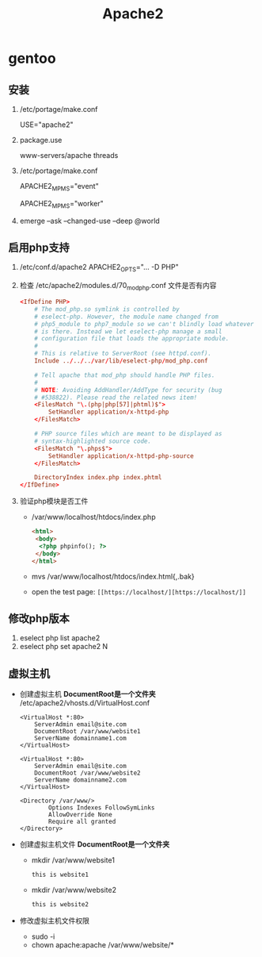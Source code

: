 #+title: Apache2

* gentoo
** 安装
1. /etc/portage/make.conf

   USE="apache2"
2. package.use

   www-servers/apache threads
3. /etc/portage/make.conf

   APACHE2_MPMS="event"

   APACHE2_MPMS="worker"
4. emerge --ask --changed-use --deep @world
** 启用php支持
1. /etc/conf.d/apache2
   APACHE2_OPTS="... -D PHP"
2. 检查 /etc/apache2/modules.d/70_mod_php.conf 文件是否有内容
   #+begin_src conf
<IfDefine PHP>
	# The mod_php.so symlink is controlled by
	# eselect-php. However, the module name changed from
	# php5_module to php7_module so we can't blindly load whatever
	# is there. Instead we let eselect-php manage a small
	# configuration file that loads the appropriate module.
	#
	# This is relative to ServerRoot (see httpd.conf).
	Include ../../../var/lib/eselect-php/mod_php.conf

	# Tell apache that mod_php should handle PHP files.
	#
	# NOTE: Avoiding AddHandler/AddType for security (bug
	# #538822). Please read the related news item!
	<FilesMatch "\.(php|php[57]|phtml)$">
		SetHandler application/x-httpd-php
	</FilesMatch>

	# PHP source files which are meant to be displayed as
	# syntax-highlighted source code.
	<FilesMatch "\.phps$">
		SetHandler application/x-httpd-php-source
	</FilesMatch>

	DirectoryIndex index.php index.phtml
</IfDefine>
   #+end_src
3. 验证php模块是否工件
   - /var/www/localhost/htdocs/index.php
     #+begin_src html
<html>
 <body>
  <?php phpinfo(); ?>
 </body>
</html>
     #+end_src
   - mvs /var/www/localhost/htdocs/index.html{,.bak}
   - open the test page: =[[https://localhost/][https://localhost/]]=
** 修改php版本
1. eselect php list apache2
2. eselect php set apache2 N
** 虚拟主机
- 创建虚拟主机
  *DocumentRoot是一个文件夹*
  /etc/apache2/vhosts.d/VirtualHost.conf
  #+begin_src
<VirtualHost *:80>
    ServerAdmin email@site.com
    DocumentRoot /var/www/website1
    ServerName domainname1.com
</VirtualHost>

<VirtualHost *:80>
    ServerAdmin email@site.com
    DocumentRoot /var/www/website2
    ServerName domainname2.com
</VirtualHost>

<Directory /var/www/>
        Options Indexes FollowSymLinks
        AllowOverride None
        Require all granted
</Directory>
  #+end_src
- 创建虚拟主机文件
  *DocumentRoot是一个文件夹*
  - mkdir /var/www/website1
    #+begin_src html
this is website1
    #+end_src
  - mkdir /var/www/website2
    #+begin_src html
this is website2
    #+end_src
- 修改虚拟主机文件权限
  - sudo -i
  - chown apache:apache /var/www/website/*
